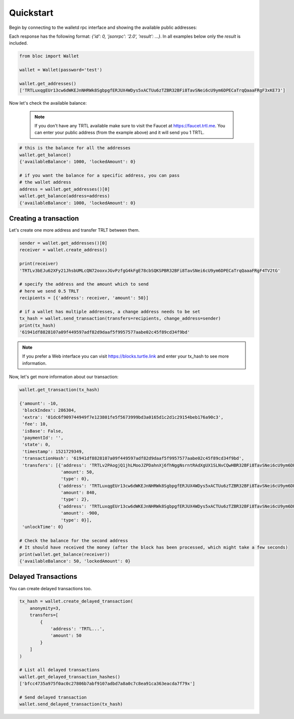Quickstart
==========

Begin by connecting to the walletd rpc interface and showing
the available public addresses:

Each response has the following format: `{'id': 0, 'jsonrpc': '2.0', 'result': ...}`.
In all examples below only the `result` is included.

.. code-block:: python

    from bloc import Wallet

    wallet = Wallet(password='test')

    wallet.get_addresses()
    ['TRTLuxqgEUr13cw6dWKEJnNHRWk8SgbpgfERJUX4WDys5xACTUu6zTZBR32BFi8TavSNei6cU9ym6DPECaTrqQaaaFRgF3xKE73']


Now let's check the available balance:

 .. note::

    If you don't have any TRTL available make sure to visit the Faucet at https://faucet.trtl.me. You can enter your public address (from the example above) and it will send you 1 TRTL.

.. code-block:: python

    # this is the balance for all the addresses
    wallet.get_balance()
    {'availableBalance': 1000, 'lockedAmount': 0}

    # if you want the balance for a specific address, you can pass
    # the wallet address
    address = wallet.get_addresses()[0]
    wallet.get_balance(address=address)
    {'availableBalance': 1000, 'lockedAmount': 0}

Creating a transaction
----------------------

Let's create one more address and transfer TRLT between them.

.. code-block:: python

    sender = wallet.get_addresses()[0]
    receiver = wallet.create_address()

    print(receiver)
    'TRTLv3bEJu62XFy21JhsbUMLcQN72ooxvJGvPzfgG4kFgE78cbSQKSPBR32BFi8TavSNei6cU9ym6DPECaTrqQaaaFRgF4TV2tG'

    # specify the address and the amount which to send
    # here we send 0.5 TRLT
    recipients = [{'address': receiver, 'amount': 50}]

    # if a wallet has multiple addresses, a change address needs to be set
    tx_hash = wallet.send_transaction(transfers=recipients, change_address=sender)
    print(tx_hash)
    '61941df8828107a09f449597adf82d9daaf5f9957577aabe02c45f89cd34f9bd'

.. note::

    If you prefer a Web interface you can visit https://blocks.turtle.link and enter your tx_hash to see more information.

Now, let's get more information about our transaction:


.. code-block:: python

    wallet.get_transaction(tx_hash)

    {'amount': -10,
     'blockIndex': 286304,
     'extra': '01dc6f909744949f7e123801fe5f5673999bd3a0165d1c2d1c29154beb176a90c3',
     'fee': 10,
     'isBase': False,
     'paymentId': '',
     'state': 0,
     'timestamp': 1521729349,
     'transactionHash': '61941df8828107a09f449597adf82d9daaf5f9957577aabe02c45f89cd34f9bd',
     'transfers': [{'address': 'TRTLv2PAogjQ1jhLMooJZPDahnXj6fhNggNsrntRAdXgUX1SLNvCQwHBR32BFi8TavSNei6cU9ym6DPECaTrqQaaaFRgF3nGGBR',
                    'amount': 50,
                    'type': 0},
                   {'address': 'TRTLuxqgEUr13cw6dWKEJnNHRWk8SgbpgfERJUX4WDys5xACTUu6zTZBR32BFi8TavSNei6cU9ym6DPECaTrqQaaaFRgF3xKE73',
                    'amount': 840,
                    'type': 2},
                   {'address': 'TRTLuxqgEUr13cw6dWKEJnNHRWk8SgbpgfERJUX4WDys5xACTUu6zTZBR32BFi8TavSNei6cU9ym6DPECaTrqQaaaFRgF3xKE73',
                    'amount': -900,
                    'type': 0}],
     'unlockTime': 0}

    # Check the balance for the second address
    # It should have received the money (after the block has been processed, which might take a few seconds)
    print(wallet.get_balance(receiver))
    {'availableBalance': 50, 'lockedAmount': 0}


Delayed Transactions
--------------------

You can create delayed transactions too.

.. code-block:: python

    tx_hash = wallet.create_delayed_transaction(
        anonymity=3,
        transfers=[
            {
                'address': 'TRTL...',
                'amount': 50
            }
        ]
    )

    # List all delayed transactions
    wallet.get_delayed_transaction_hashes()
    ['bfcc4735a975f0ac0c27806b7abf9107adbd7a8a0c7c8ea91ca363eacda7f79x']

    # Send delayed transaction
    wallet.send_delayed_transaction(tx_hash)

